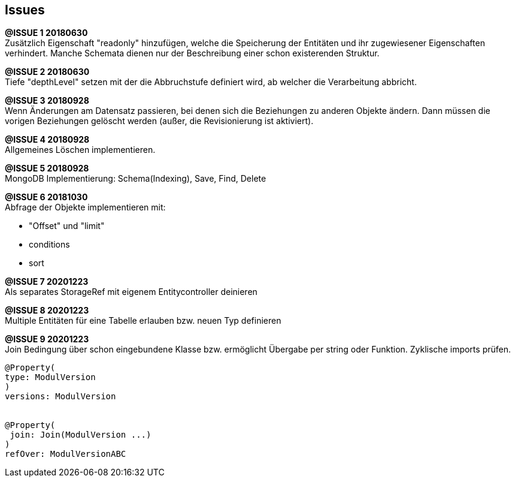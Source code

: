 == Issues




*@ISSUE {counter:task} 20180630* +
Zusätzlich Eigenschaft "readonly" hinzufügen, welche die Speicherung der Entitäten und
ihr zugewiesener Eigenschaften verhindert. Manche Schemata dienen nur der Beschreibung
einer schon existerenden Struktur.

*@ISSUE {counter:task} 20180630* +
Tiefe "depthLevel" setzen mit der die Abbruchstufe definiert wird, ab welcher
die Verarbeitung abbricht.



*@ISSUE {counter:task} 20180928* +
Wenn Änderungen am Datensatz passieren, bei denen sich die Beziehungen
zu anderen Objekte ändern. Dann müssen die vorigen Beziehungen gelöscht
werden (außer, die Revisionierung ist aktiviert).

*@ISSUE {counter:task} 20180928* +
Allgemeines Löschen implementieren.


*@ISSUE {counter:task} 20180928* +
MongoDB Implementierung: Schema(Indexing), Save, Find, Delete


*@ISSUE {counter:task} 20181030* +
Abfrage der Objekte implementieren mit:

* "Offset" und "limit"
* conditions
* sort


*@ISSUE {counter:task} 20201223* +
Als separates StorageRef mit eigenem Entitycontroller deinieren

*@ISSUE {counter:task} 20201223* +
Multiple Entitäten für eine Tabelle erlauben bzw. neuen Typ definieren

*@ISSUE {counter:task} 20201223* +
Join Bedingung über schon eingebundene Klasse bzw. ermöglicht Übergabe per string
oder Funktion. Zyklische imports prüfen.
```
@Property(
type: ModulVersion
)
versions: ModulVersion


@Property(
 join: Join(ModulVersion ...)
)
refOver: ModulVersionABC
```


